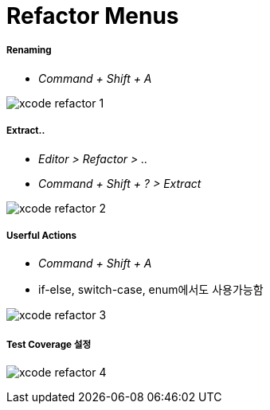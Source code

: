 = Refactor Menus

===== Renaming
* _Command + Shift + A_

image:./image/xcode-refactor-1.png[]

===== Extract..
* _Editor > Refactor > .._
* _Command + Shift + ? > Extract_

image:./image/xcode-refactor-2.png[]

===== Userful Actions
* _Command + Shift + A_
* if-else, switch-case, enum에서도 사용가능함

image:./image/xcode-refactor-3.png[]

===== Test Coverage 설정

image:./image/xcode-refactor-4.png[]